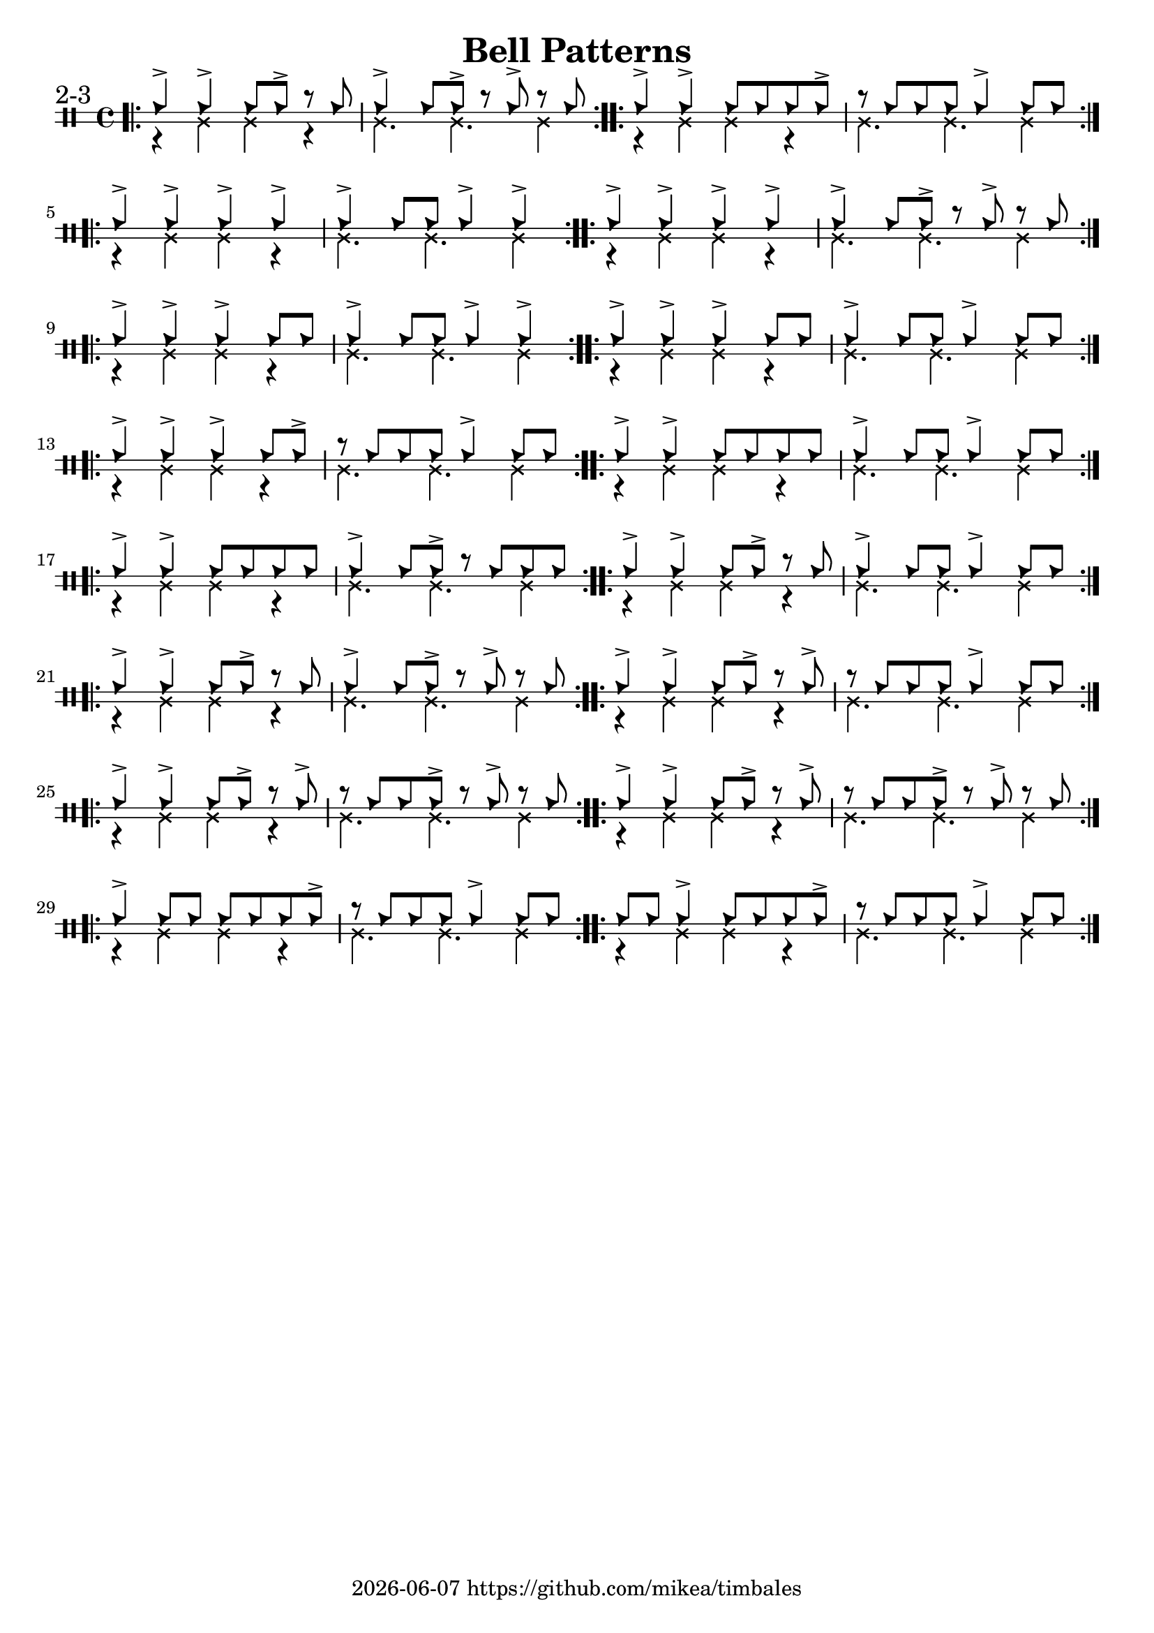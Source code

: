 \version "2.24.2"

\paper {
    indent = 0
}

date = #(strftime "%Y-%m-%d" (localtime (current-time)))

\header {
  title = "Bell Patterns"
  tagline = \markup { \date "https://github.com/mikea/timbales" }
}

%% 2-3


\new DrumStaff \with {
    % instrumentName = "Timbales"
    drumStyleTable = #timbales-style
    \override StaffSymbol.line-count = #2
} <<
    \new DrumVoice { \voiceOne \drummode { 
        \sectionLabel "2-3"
        \bar ".|:"
        % cascara
        cb4-> cb4-> cb8 cb8-> r8 cb8 | cb4-> cb8 cb8-> r8 cb8-> r8 cb8 |
        \bar ":..:"
        % mambo
        cb4-> cb4-> cb8 cb8 cb8 cb8-> | r8 cb8 cb8 cb8 cb4-> cb8 cb8 |
        \bar ":..:"
        \break

        cb4-> cb4-> cb4-> cb4-> | cb4-> cb8 cb8 cb4-> cb4-> |
        \bar ":..:"
        cb4-> cb4-> cb4-> cb4-> | cb4-> cb8 cb8-> r8 cb8-> r8 cb8 |
        \bar ":..:"
        \break

        cb4-> cb4-> cb4-> cb8 cb8 | cb4-> cb8 cb8 cb4-> cb4-> |
        \bar ":..:"
        cb4-> cb4-> cb4-> cb8 cb8 | cb4-> cb8 cb8 cb4-> cb8 cb8 |
        \bar ":..:"
        \break

        cb4-> cb4-> cb4-> cb8 cb8-> | r8 cb8 cb8 cb8 cb4-> cb8 cb8 |
        \bar ":..:"
        cb4-> cb4-> cb8 cb8 cb8 cb8 | cb4-> cb8 cb8 cb4-> cb8 cb8 |
        \bar ":..:"
        \break

        cb4-> cb4-> cb8 cb8 cb8 cb8 | cb4-> cb8 cb8-> r8 cb8 cb8 cb8 |
        \bar ":..:"
        cb4-> cb4-> cb8 cb8-> r8 cb8 | cb4-> cb8 cb8 cb4-> cb8 cb8 |
        \bar ":..:"
        \break

        cb4-> cb4-> cb8 cb8-> r8 cb8 | cb4-> cb8 cb8-> r8 cb8-> r8 cb8 |
        \bar ":..:"
        cb4-> cb4-> cb8 cb8-> r8 cb8-> | r8 cb8 cb8 cb8 cb4-> cb8 cb8 |
        \bar ":..:"
        \break

        cb4-> cb4-> cb8 cb8-> r8 cb8-> | r8 cb8 cb8 cb8-> r8 cb8-> r8 cb8 |
        \bar ":..:"
        cb4-> cb4-> cb8 cb8-> r8 cb8-> | r8 cb8 cb8 cb8-> r8 cb8-> r8 cb8 |
        \bar ":..:"
        \break

        cb4-> cb8 cb8 cb8 cb8 cb8 cb8-> | r8 cb8 cb8 cb8 cb4-> cb8 cb8 |
        \bar ":..:"
        cb8 cb8 cb4-> cb8 cb8 cb8 cb8-> | r8 cb8 cb8 cb8 cb4-> cb8 cb8 |
        \break
        \bar ":|."
    }}
    \new DrumVoice { \voiceTwo  \drummode {
        r4 ssl ssl r | ssl4. ssl4. ssl4 |
        r4 ssl ssl r | ssl4. ssl4. ssl4 |
        r4 ssl ssl r | ssl4. ssl4. ssl4 |
        r4 ssl ssl r | ssl4. ssl4. ssl4 |
        r4 ssl ssl r | ssl4. ssl4. ssl4 |
        r4 ssl ssl r | ssl4. ssl4. ssl4 |
        r4 ssl ssl r | ssl4. ssl4. ssl4 |
        r4 ssl ssl r | ssl4. ssl4. ssl4 |
        r4 ssl ssl r | ssl4. ssl4. ssl4 |
        r4 ssl ssl r | ssl4. ssl4. ssl4 |
        r4 ssl ssl r | ssl4. ssl4. ssl4 |
        r4 ssl ssl r | ssl4. ssl4. ssl4 |
        r4 ssl ssl r | ssl4. ssl4. ssl4 |
        r4 ssl ssl r | ssl4. ssl4. ssl4 |
        r4 ssl ssl r | ssl4. ssl4. ssl4 |
        r4 ssl ssl r | ssl4. ssl4. ssl4 |
    }}
>>
